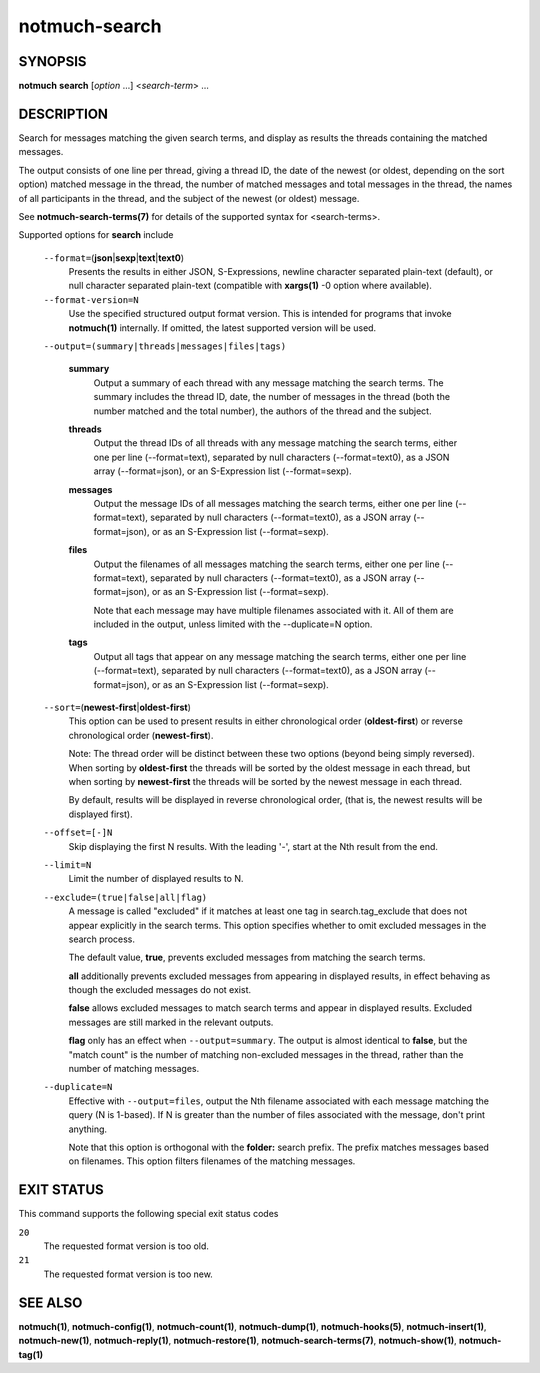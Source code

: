 ==============
notmuch-search
==============

SYNOPSIS
========

**notmuch** **search** [*option* ...] <*search-term*> ...

DESCRIPTION
===========

Search for messages matching the given search terms, and display as
results the threads containing the matched messages.

The output consists of one line per thread, giving a thread ID, the date
of the newest (or oldest, depending on the sort option) matched message
in the thread, the number of matched messages and total messages in the
thread, the names of all participants in the thread, and the subject of
the newest (or oldest) message.

See **notmuch-search-terms(7)** for details of the supported syntax for
<search-terms>.

Supported options for **search** include

    ``--format=``\ (**json**\ \|\ **sexp**\ \|\ **text**\ \|\ **text0**)
        Presents the results in either JSON, S-Expressions, newline
        character separated plain-text (default), or null character
        separated plain-text (compatible with **xargs(1)** -0 option
        where available).

    ``--format-version=N``
        Use the specified structured output format version. This is
        intended for programs that invoke **notmuch(1)** internally. If
        omitted, the latest supported version will be used.

    ``--output=(summary|threads|messages|files|tags)``

        **summary**
            Output a summary of each thread with any message matching
            the search terms. The summary includes the thread ID, date,
            the number of messages in the thread (both the number
            matched and the total number), the authors of the thread and
            the subject.

        **threads**
            Output the thread IDs of all threads with any message
            matching the search terms, either one per line
            (--format=text), separated by null characters
            (--format=text0), as a JSON array (--format=json), or an
            S-Expression list (--format=sexp).

        **messages**
            Output the message IDs of all messages matching the search
            terms, either one per line (--format=text), separated by
            null characters (--format=text0), as a JSON array
            (--format=json), or as an S-Expression list (--format=sexp).

        **files**
            Output the filenames of all messages matching the search
            terms, either one per line (--format=text), separated by
            null characters (--format=text0), as a JSON array
            (--format=json), or as an S-Expression list (--format=sexp).

            Note that each message may have multiple filenames
            associated with it. All of them are included in the output,
            unless limited with the --duplicate=N option.

        **tags**
            Output all tags that appear on any message matching the
            search terms, either one per line (--format=text), separated
            by null characters (--format=text0), as a JSON array
            (--format=json), or as an S-Expression list (--format=sexp).

    ``--sort=``\ (**newest-first**\ \|\ **oldest-first**)
        This option can be used to present results in either
        chronological order (**oldest-first**) or reverse chronological
        order (**newest-first**).

        Note: The thread order will be distinct between these two
        options (beyond being simply reversed). When sorting by
        **oldest-first** the threads will be sorted by the oldest
        message in each thread, but when sorting by **newest-first** the
        threads will be sorted by the newest message in each thread.

        By default, results will be displayed in reverse chronological
        order, (that is, the newest results will be displayed first).

    ``--offset=[-]N``
        Skip displaying the first N results. With the leading '-', start
        at the Nth result from the end.

    ``--limit=N``
        Limit the number of displayed results to N.

    ``--exclude=(true|false|all|flag)``
        A message is called "excluded" if it matches at least one tag in
        search.tag\_exclude that does not appear explicitly in the
        search terms. This option specifies whether to omit excluded
        messages in the search process.

        The default value, **true**, prevents excluded messages from
        matching the search terms.

        **all** additionally prevents excluded messages from appearing
        in displayed results, in effect behaving as though the excluded
        messages do not exist.

        **false** allows excluded messages to match search terms and
        appear in displayed results. Excluded messages are still marked
        in the relevant outputs.

        **flag** only has an effect when ``--output=summary``. The
        output is almost identical to **false**, but the "match count"
        is the number of matching non-excluded messages in the thread,
        rather than the number of matching messages.

    ``--duplicate=N``
        Effective with ``--output=files``, output the Nth filename
        associated with each message matching the query (N is 1-based).
        If N is greater than the number of files associated with the
        message, don't print anything.

        Note that this option is orthogonal with the **folder:** search
        prefix. The prefix matches messages based on filenames. This
        option filters filenames of the matching messages.

EXIT STATUS
===========

This command supports the following special exit status codes

``20``
    The requested format version is too old.

``21``
    The requested format version is too new.

SEE ALSO
========

**notmuch(1)**, **notmuch-config(1)**, **notmuch-count(1)**,
**notmuch-dump(1)**, **notmuch-hooks(5)**, **notmuch-insert(1)**,
**notmuch-new(1)**, **notmuch-reply(1)**, **notmuch-restore(1)**,
**notmuch-search-terms(7)**, **notmuch-show(1)**, **notmuch-tag(1)**
